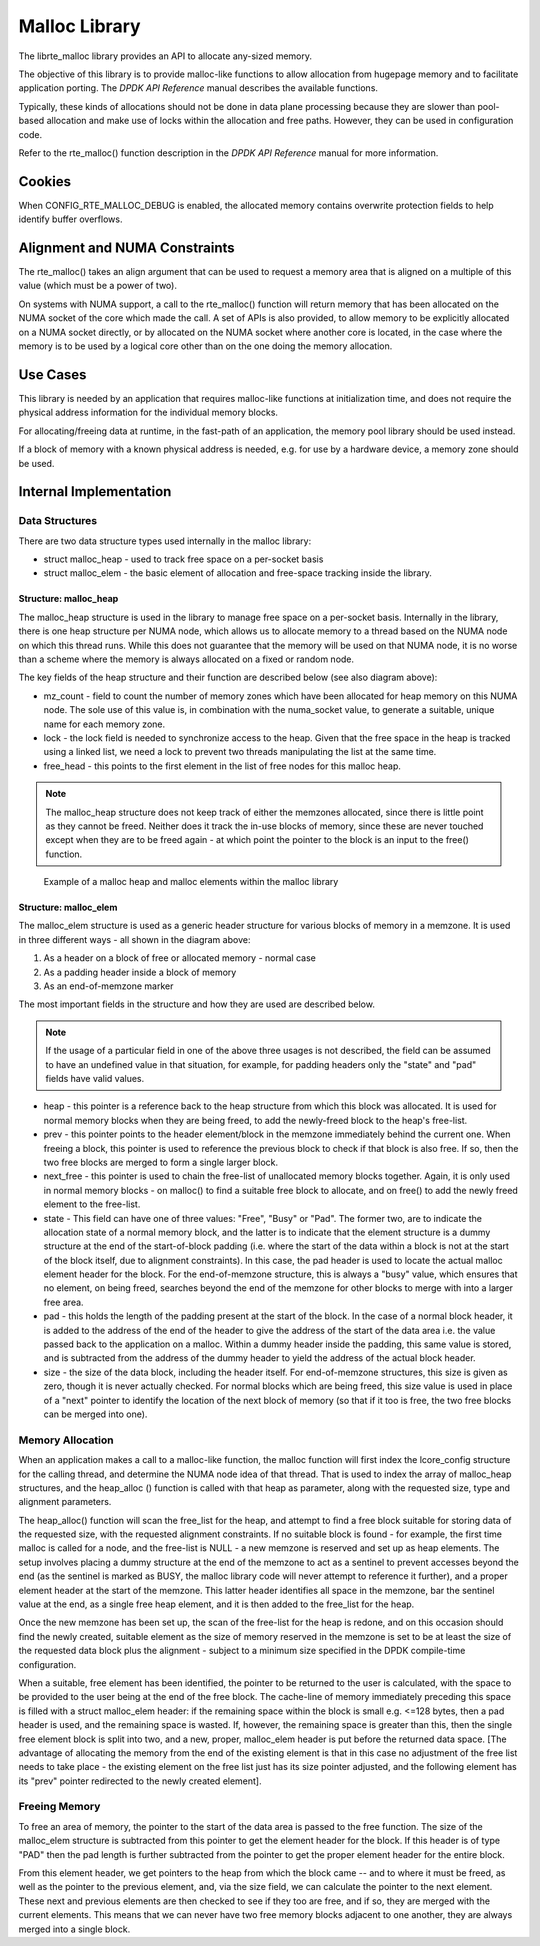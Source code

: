 ..  BSD LICENSE
    Copyright(c) 2010-2014 Intel Corporation. All rights reserved.
    All rights reserved.

    Redistribution and use in source and binary forms, with or without
    modification, are permitted provided that the following conditions
    are met:

    * Redistributions of source code must retain the above copyright
    notice, this list of conditions and the following disclaimer.
    * Redistributions in binary form must reproduce the above copyright
    notice, this list of conditions and the following disclaimer in
    the documentation and/or other materials provided with the
    distribution.
    * Neither the name of Intel Corporation nor the names of its
    contributors may be used to endorse or promote products derived
    from this software without specific prior written permission.

    THIS SOFTWARE IS PROVIDED BY THE COPYRIGHT HOLDERS AND CONTRIBUTORS
    "AS IS" AND ANY EXPRESS OR IMPLIED WARRANTIES, INCLUDING, BUT NOT
    LIMITED TO, THE IMPLIED WARRANTIES OF MERCHANTABILITY AND FITNESS FOR
    A PARTICULAR PURPOSE ARE DISCLAIMED. IN NO EVENT SHALL THE COPYRIGHT
    OWNER OR CONTRIBUTORS BE LIABLE FOR ANY DIRECT, INDIRECT, INCIDENTAL,
    SPECIAL, EXEMPLARY, OR CONSEQUENTIAL DAMAGES (INCLUDING, BUT NOT
    LIMITED TO, PROCUREMENT OF SUBSTITUTE GOODS OR SERVICES; LOSS OF USE,
    DATA, OR PROFITS; OR BUSINESS INTERRUPTION) HOWEVER CAUSED AND ON ANY
    THEORY OF LIABILITY, WHETHER IN CONTRACT, STRICT LIABILITY, OR TORT
    (INCLUDING NEGLIGENCE OR OTHERWISE) ARISING IN ANY WAY OUT OF THE USE
    OF THIS SOFTWARE, EVEN IF ADVISED OF THE POSSIBILITY OF SUCH DAMAGE.

.. _Malloc_Library:

Malloc Library
==============

The librte_malloc library provides an API to allocate any-sized memory.

The objective of this library is to provide malloc-like functions to allow allocation from hugepage memory
and to facilitate application porting.
The *DPDK API Reference* manual describes the available functions.

Typically, these kinds of allocations should not be done in data plane processing
because they are slower than pool-based allocation and make use of locks within the allocation
and free paths.
However, they can be used in configuration code.

Refer to the rte_malloc() function description in the *DPDK API Reference* manual for more information.

Cookies
-------

When CONFIG_RTE_MALLOC_DEBUG is enabled, the allocated memory contains overwrite protection fields
to help identify buffer overflows.

Alignment and NUMA Constraints
------------------------------

The rte_malloc() takes an align argument that can be used to request a memory area
that is aligned on a multiple of this value (which must be a power of two).

On systems with NUMA support, a call to the rte_malloc() function will return memory
that has been allocated on the NUMA socket of the core which made the call.
A set of APIs is also provided, to allow memory to be explicitly allocated on a NUMA socket directly,
or by allocated on the NUMA socket where another core is located,
in the case where the memory is to be used by a logical core other than on the one doing the memory allocation.

Use Cases
---------

This library is needed by an application that requires malloc-like functions at initialization time,
and does not require the physical address information for the individual memory blocks.

For allocating/freeing data at runtime, in the fast-path of an application,
the memory pool library should be used instead.

If a block of memory with a known physical address is needed,
e.g. for use by a hardware device, a memory zone should be used.

Internal Implementation
-----------------------

Data Structures
~~~~~~~~~~~~~~~

There are two data structure types used internally in the malloc library:

*   struct malloc_heap - used to track free space on a per-socket basis

*   struct malloc_elem - the basic element of allocation and free-space tracking inside the library.

Structure: malloc_heap
^^^^^^^^^^^^^^^^^^^^^^

The malloc_heap structure is used in the library to manage free space on a per-socket basis.
Internally in the library, there is one heap structure per NUMA node,
which allows us to allocate memory to a thread based on the NUMA node on which this thread runs.
While this does not guarantee that the memory will be used on that NUMA node,
it is no worse than a scheme where the memory is always allocated on a fixed or random node.

The key fields of the heap structure and their function are described below (see also diagram above):

*   mz_count  - field to count the number of memory zones which have been allocated for heap memory on this NUMA node.
    The sole use of this value is, in combination with the numa_socket value,
    to generate a suitable, unique name for each memory zone.

*   lock - the lock field is needed to synchronize access to the heap.
    Given that the free space in the heap is tracked using a linked list,
    we need a lock to prevent two threads manipulating the list at the same time.

*   free_head - this points to the first element in the list of free nodes for this malloc heap.

.. note::

    The malloc_heap structure does not keep track of either the memzones allocated,
    since there is little point as they cannot be freed.
    Neither does it track the in-use blocks of memory,
    since these are never touched except when they are to be freed again -
    at which point the pointer to the block is an input to the free() function.

.. _figure_malloc_heap:

.. figure:: img/malloc_heap.*

   Example of a malloc heap and malloc elements within the malloc library


Structure: malloc_elem
^^^^^^^^^^^^^^^^^^^^^^
The malloc_elem structure is used as a generic header structure for various blocks of memory in a memzone.
It is used in three different ways - all shown in the diagram above:

#.  As a header on a block of free or allocated memory - normal case

#.  As a padding header inside a block of memory

#.  As an end-of-memzone marker

The most important fields in the structure and how they are used are described below.

.. note::

    If the usage of a particular field in one of the above three usages is not described,
    the field can be assumed to have an undefined value in that situation, for example,
    for padding headers only the "state" and "pad" fields have valid values.

*   heap - this pointer is a reference back to the heap structure from which this block was allocated.
    It is used for normal memory blocks when they are being freed,
    to add the newly-freed block to the heap's free-list.

*   prev - this pointer points to the header element/block in the memzone immediately behind the current one.
    When freeing a block, this pointer is used to reference the previous block to check if that block is also free.
    If so, then the two free blocks are merged to form a single larger block.

*   next_free - this pointer is used to chain the free-list of unallocated memory blocks together.
    Again, it is only used in normal memory blocks - on malloc() to find a suitable free block to allocate,
    and on free() to add the newly freed element to the free-list.

*   state - This field can have one of three values: "Free", "Busy" or "Pad".
    The former two, are to indicate the allocation state of a normal memory block,
    and the latter is to indicate that the element structure is a dummy structure at the end of the start-of-block padding
    (i.e. where the start of the data within a block is not at the start of the block itself, due to alignment constraints).
    In this case, the pad header is used to locate the actual malloc element header for the block.
    For the end-of-memzone structure, this is always a "busy" value, which ensures that no element,
    on being freed, searches beyond the end of the memzone for other blocks to merge with into a larger free area.

*   pad - this holds the length of the padding present at the start of the block.
    In the case of a normal block header, it is added to the address of the end of the header
    to give the address of the start of the data area i.e.
    the value passed back to the application on a malloc.
    Within a dummy header inside the padding, this same value is stored,
    and is subtracted from the address of the dummy header to yield the address of the actual block header.

*   size - the size of the data block, including the header itself.
    For end-of-memzone structures, this size is given as zero, though it is never actually checked.
    For normal blocks which are being freed,
    this size value is used in place of a "next" pointer to identify the location of the next block of memory
    (so that if it too is free, the two free blocks can be merged into one).

Memory Allocation
~~~~~~~~~~~~~~~~~

When an application makes a call to a malloc-like function,
the malloc function will first index the lcore_config structure for the calling thread,
and determine the NUMA node idea of that thread.
That is used to index the array of malloc_heap structures,
and the heap_alloc () function is called with that heap as parameter,
along with the requested size, type and alignment parameters.

The heap_alloc() function will scan the free_list for the heap,
and attempt to find a free block suitable for storing data of the requested size,
with the requested alignment constraints.
If no suitable block is found - for example, the first time malloc is called for a node,
and the free-list is NULL - a new memzone is reserved and set up as heap elements.
The setup involves placing a dummy structure at the end of the memzone
to act as a sentinel to prevent accesses beyond the end
(as the sentinel is marked as BUSY, the malloc library code will never attempt to reference it further),
and a proper element header at the start of the memzone.
This latter header identifies all space in the memzone, bar the sentinel value at the end,
as a single free heap element, and it is then added to the free_list for the heap.

Once the new memzone has been set up, the scan of the free-list for the heap is redone,
and on this occasion should find the newly created,
suitable element as the size of memory reserved in the memzone is set to be
at least the size of the requested data block plus the alignment -
subject to a minimum size specified in the DPDK compile-time configuration.

When a suitable, free element has been identified, the pointer to be returned to the user is calculated,
with the space to be provided to the user being at the end of the free block.
The cache-line of memory immediately preceding this space is filled with a struct malloc_elem header:
if the remaining space within the block is small e.g. <=128 bytes,
then a pad header is used, and the remaining space is wasted.
If, however, the remaining space is greater than this, then the single free element block is split into two,
and a new, proper, malloc_elem header is put before the returned data space.
[The advantage of allocating the memory from the end of the existing element is that
in this case no adjustment of the free list needs to take place -
the existing element on the free list just has its size pointer adjusted,
and the following element has its "prev" pointer redirected to the newly created element].

Freeing Memory
~~~~~~~~~~~~~~

To free an area of memory, the pointer to the start of the data area is passed to the free function.
The size of the malloc_elem structure is subtracted from this pointer to get the element header for the block.
If this header is of type "PAD" then the pad length is further subtracted from the pointer
to get the proper element header for the entire block.

From this element header, we get pointers to the heap from which the block came -- and to where it must be freed,
as well as the pointer to the previous element, and, via the size field,
we can calculate the pointer to the next element.
These next and previous elements are then checked to see if they too are free,
and if so, they are merged with the current elements.
This means that we can never have two free memory blocks adjacent to one another,
they are always merged into a single block.

